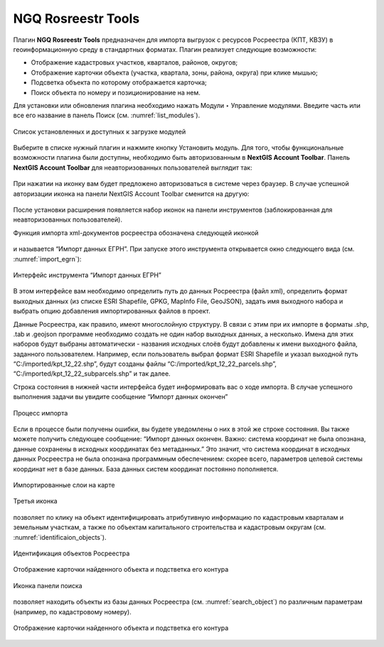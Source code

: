 .. sectionauthor:: Роман Гайнуллов <roman.gainullov@nextgis.ru>

.. _NGQ Rosreestr Tools:

NGQ Rosreestr Tools
============

Плагин **NGQ Rosreestr Tools** предназначен для импорта выгрузок с ресурсов Росреестра (КПТ, КВЗУ) 
в геоинформационную среду в стандартных форматах. Плагин реализует следующие возможности:

* Отображение кадастровых участков, кварталов, районов, округов;
* Отображение карточки объекта (участка, квартала, зоны, района, округа) при клике мышью;
* Подсветка объекта по которому отображается карточка;
* Поиск объекта по номеру и позиционирование на нем.

Для установки или обновления плагина необходимо нажать Модули ‣ Управление модулями.
Введите часть или все его название в панель Поиск (см. :numref:`list_modules`).

.. figure:: _static/list_modules.png
   :name: list_modules
   :align: center
   :width: 16cm
   
   Список установленных и доступных к загрузке модулей

Выберите в списке нужный плагин и нажмите кнопку Установить модуль.
Для того, чтобы функциональные возможности плагина были доступны, необходимо быть авторизованным в **NextGIS Account Toolbar**. 
Панель **NextGIS Account Toolbar** для неавторизованных пользователей выглядит так:

.. figure:: _static/not_auth.png
   :name: not_auth
При нажатии на иконку вам будет предложено авторизоваться в системе через браузер. 
В случае успешной авторизации иконка на панели NextGIS Account Toolbar сменится на другую:

.. figure:: _static/auth_icon.png
   :name: auth_icon

После установки расширения появляется набор иконок на панели инструментов (заблокированная для неавторизованных пользователей).

Функция импорта xml-документов росреестра обозначена следующей иконкой 

.. figure:: _static/import_icon.png
   :name: import_icon
и называется “Импорт данных ЕГРН”. При запуске этого инструмента открывается окно следующего вида (см. :numref:`import_egrn`):

.. figure:: _static/import_egrn.png
   :name: import_egrn
   :align: center
   :width: 16cm
   
   Интерфейс инструмента “Импорт данных ЕГРН”
   
В этом интерфейсе вам необходимо определить путь до данных Росреестра (файл xml), определить формат выходных данных 
(из списке ESRI Shapefile, GPKG, MapInfo File, GeoJSON), задать имя выходного набора и выбрать опцию добавления 
импортированных файлов в проект.

Данные Росреестра, как правило, имеют многослойную структуру. В связи с этим при их импорте в форматы .shp, .tab 
и .geojson программе необходимо создать не один набор выходных данных, а несколько. Имена для этих наборов 
будут выбраны автоматически - названия исходных слоёв будут добавлены к имени выходного файла, заданного пользователем. 
Например, если пользователь выбрал формат ESRI Shapefile и указал выходной путь “C:/imported/kpt_12_22.shp”, 
будут созданы файлы “C:/imported/kpt_12_22_parcels.shp”, “C:/imported/kpt_12_22_subparcels.shp” и так далее.

Строка состояния в нижней части интерфейса будет информировать вас о ходе импорта. 
В случае успешного выполнения задачи вы увидите сообщение “Импорт данных окончен” 

.. figure:: _static/import_proc1.png
   :name: import_proc1
   :align: center
   :width: 16cm
   
.. figure:: _static/import_proc2.png
   :name: import_proc1
   :align: center
   :width: 16cm
   
   Процесс импорта
   
Если в процессе были получены ошибки, вы будете уведомлены о них в этой же строке состояния. 
Вы также можете получить следующее сообщение: “Импорт данных окончен. Важно: система координат не была опознана, 
данные сохранены в исходных координатах без метаданных.” Это значит, что система координат в исходных данных Росреестра 
не была опознана программным обеспечением: скорее всего, параметров целевой системы координат нет в базе данных. 
База данных систем координат постоянно пополняется.

.. figure:: _static/imported_layers.png
   :name: iimported_layers
   :align: center
   :width: 16cm
   
   Импортированные слои на карте
   
Третья иконка 

.. figure:: _static/identificaion_oicon.png
   :name: identificaion_oicon
позволяет по клику на объект идентифицировать атрибутивную информацию по кадастровым кварталам и земельным участкам, 
а также по объектам капитального строительства и кадастровым округам (см. :numref:`identificaion_objects`).

.. figure:: _static/identificaion_objects.png
   :name: identificaion_objects
   :align: center
   :width: 16cm
   
   Идентификация объектов Росреестра
   
.. figure:: _static/object_on_map.png
   :name: object_on_map
   :align: center
   :width: 16cm
   
   Отображение карточки найденного объекта и подстветка его контура
   
Иконка панели поиска

.. figure:: _static/search_icon.png
   :name: search_icon
позволяет находить объекты из базы данных Росреестра (см. :numref:`search_object`) по различным параметрам (например, по кадастровому номеру).

.. figure:: _static/search_object.png
   :name: search_object
   :align: center
   :width: 16cm
   
   Отображение карточки найденного объекта и подстветка его контура
